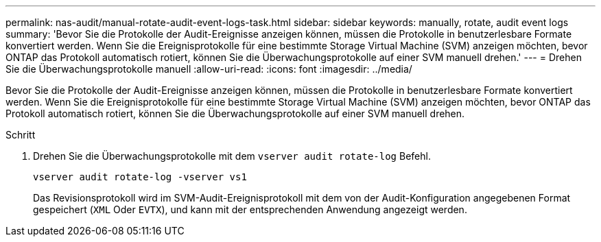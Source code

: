 ---
permalink: nas-audit/manual-rotate-audit-event-logs-task.html 
sidebar: sidebar 
keywords: manually, rotate, audit event logs 
summary: 'Bevor Sie die Protokolle der Audit-Ereignisse anzeigen können, müssen die Protokolle in benutzerlesbare Formate konvertiert werden. Wenn Sie die Ereignisprotokolle für eine bestimmte Storage Virtual Machine (SVM) anzeigen möchten, bevor ONTAP das Protokoll automatisch rotiert, können Sie die Überwachungsprotokolle auf einer SVM manuell drehen.' 
---
= Drehen Sie die Überwachungsprotokolle manuell
:allow-uri-read: 
:icons: font
:imagesdir: ../media/


[role="lead"]
Bevor Sie die Protokolle der Audit-Ereignisse anzeigen können, müssen die Protokolle in benutzerlesbare Formate konvertiert werden. Wenn Sie die Ereignisprotokolle für eine bestimmte Storage Virtual Machine (SVM) anzeigen möchten, bevor ONTAP das Protokoll automatisch rotiert, können Sie die Überwachungsprotokolle auf einer SVM manuell drehen.

.Schritt
. Drehen Sie die Überwachungsprotokolle mit dem `vserver audit rotate-log` Befehl.
+
`vserver audit rotate-log -vserver vs1`

+
Das Revisionsprotokoll wird im SVM-Audit-Ereignisprotokoll mit dem von der Audit-Konfiguration angegebenen Format gespeichert (`XML` Oder `EVTX`), und kann mit der entsprechenden Anwendung angezeigt werden.


